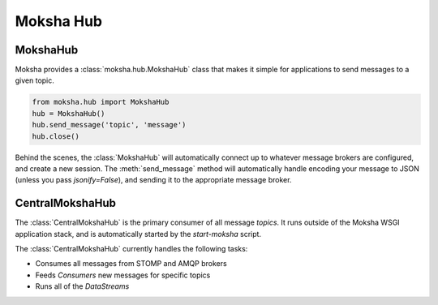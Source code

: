 ==========
Moksha Hub
==========

MokshaHub
---------

Moksha provides a :class:`moksha.hub.MokshaHub` class that makes it simple for
applications to send messages to a given topic.

.. code-block:: python

    from moksha.hub import MokshaHub
    hub = MokshaHub()
    hub.send_message('topic', 'message')
    hub.close()

Behind the scenes, the :class:`MokshaHub` will automatically connect up to
whatever message brokers are configured, and create a new session.  The
:meth:`send_message` method will automatically handle encoding your message to
JSON (unless you pass `jsonify=False`), and sending it to the appropriate
message broker.

CentralMokshaHub
----------------

The :class:`CentralMokshaHub` is the primary consumer of all message `topics`.
It runs outside of the Moksha WSGI application stack, and is automatically
started by the `start-moksha` script.

The :class:`CentralMokshaHub` currently handles the following tasks:

* Consumes all messages from STOMP and AMQP brokers
* Feeds `Consumers` new messages for specific topics
* Runs all of the `DataStreams`
